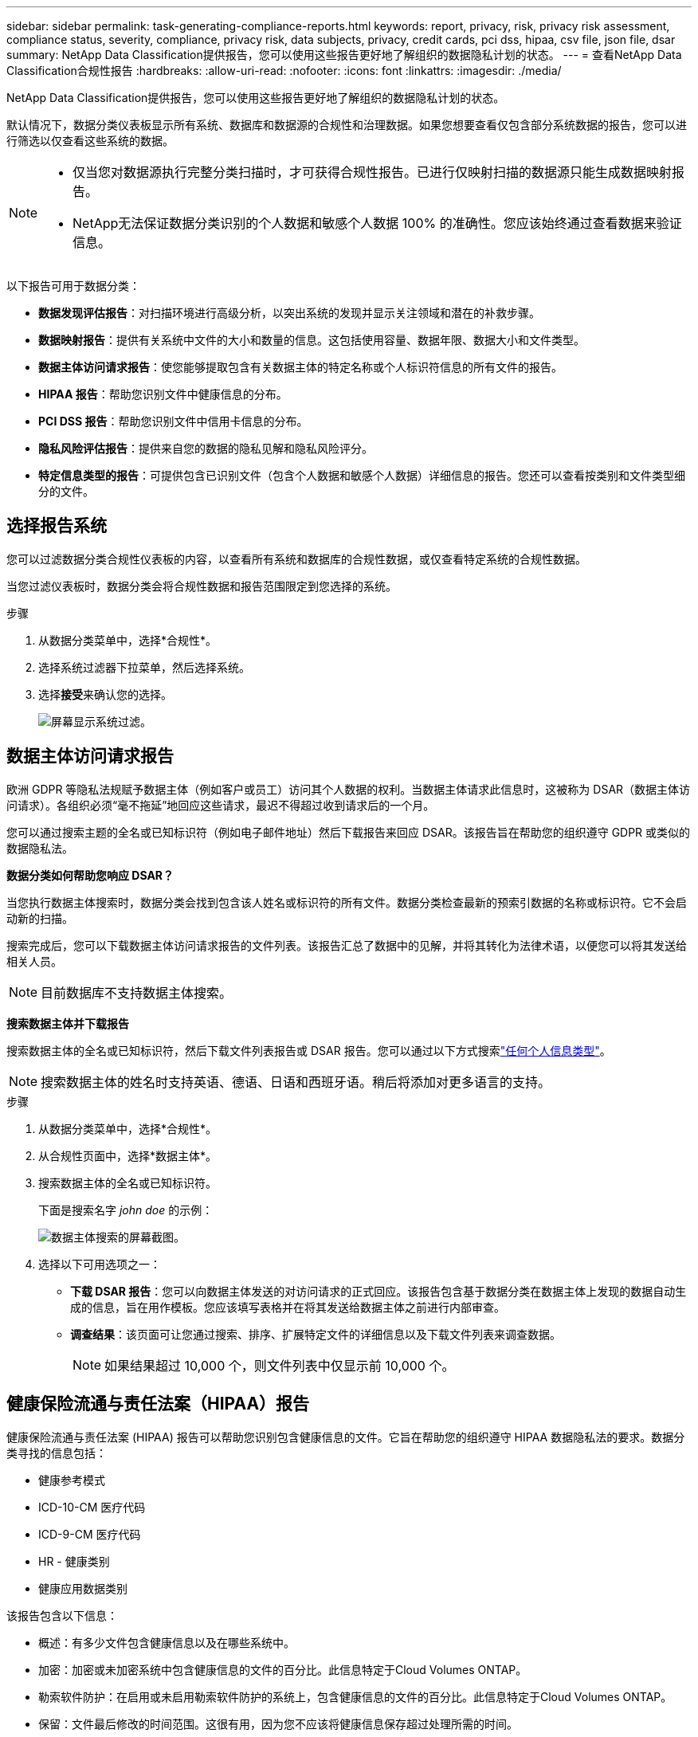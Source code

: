---
sidebar: sidebar 
permalink: task-generating-compliance-reports.html 
keywords: report, privacy, risk, privacy risk assessment, compliance status, severity, compliance, privacy risk, data subjects, privacy, credit cards, pci dss, hipaa, csv file, json file, dsar 
summary: NetApp Data Classification提供报告，您可以使用这些报告更好地了解组织的数据隐私计划的状态。 
---
= 查看NetApp Data Classification合规性报告
:hardbreaks:
:allow-uri-read: 
:nofooter: 
:icons: font
:linkattrs: 
:imagesdir: ./media/


[role="lead"]
NetApp Data Classification提供报告，您可以使用这些报告更好地了解组织的数据隐私计划的状态。

默认情况下，数据分类仪表板显示所有系统、数据库和数据源的合规性和治理数据。如果您想要查看仅包含部分系统数据的报告，您可以进行筛选以仅查看这些系统的数据。

[NOTE]
====
* 仅当您对数据源执行完整分类扫描时，才可获得合规性报告。已进行仅映射扫描的数据源只能生成数据映射报告。
* NetApp无法保证数据分类识别的个人数据和敏感个人数据 100% 的准确性。您应该始终通过查看数据来验证信息。


====
以下报告可用于数据分类：

* *数据发现评估报告*：对扫描环境进行高级分析，以突出系统的发现并显示关注领域和潜在的补救步骤。
* *数据映射报告*：提供有关系统中文件的大小和数量的信息。这包括使用容量、数据年限、数据大小和文件类型。
* *数据主体访问请求报告*：使您能够提取包含有关数据主体的特定名称或个人标识符信息的所有文件的报告。
* *HIPAA 报告*：帮助您识别文件中健康信息的分布。
* *PCI DSS 报告*：帮助您识别文件中信用卡信息的分布。
* *隐私风险评估报告*：提供来自您的数据的隐私见解和隐私风险评分。
* *特定信息类型的报告*：可提供包含已识别文件（包含个人数据和敏感个人数据）详细信息的报告。您还可以查看按类别和文件类型细分的文件。




== 选择报告系统

您可以过滤数据分类合规性仪表板的内容，以查看所有系统和数据库的合规性数据，或仅查看特定系统的合规性数据。

当您过滤仪表板时，数据分类会将合规性数据和报告范围限定到您选择的系统。

.步骤
. 从数据分类菜单中，选择*合规性*。
. 选择系统过滤器下拉菜单，然后选择系统。
. 选择**接受**来确认您的选择。
+
image:screenshot-report-filter.png["屏幕显示系统过滤。"]





== 数据主体访问请求报告

欧洲 GDPR 等隐私法规赋予数据主体（例如客户或员工）访问其个人数据的权利。当数据主体请求此信息时，这被称为 DSAR（数据主体访问请求）。各组织必须“毫不拖延”地回应这些请求，最迟不得超过收到请求后的一个月。

您可以通过搜索主题的全名或已知标识符（例如电子邮件地址）然后下载报告来回应 DSAR。该报告旨在帮助您的组织遵守 GDPR 或类似的数据隐私法。

*数据分类如何帮助您响应 DSAR？*

当您执行数据主体搜索时，数据分类会找到包含该人姓名或标识符的所有文件。数据分类检查最新的预索引数据的名称或标识符。它不会启动新的扫描。

搜索完成后，您可以下载数据主体访问请求报告的文件列表。该报告汇总了数据中的见解，并将其转化为法律术语，以便您可以将其发送给相关人员。


NOTE: 目前数据库不支持数据主体搜索。

*搜索数据主体并下载报告*

搜索数据主体的全名或已知标识符，然后下载文件列表报告或 DSAR 报告。您可以通过以下方式搜索link:reference-private-data-categories.html#types-of-personal-data["任何个人信息类型"]。


NOTE: 搜索数据主体的姓名时支持英语、德语、日语和西班牙语。稍后将添加对更多语言的支持。

.步骤
. 从数据分类菜单中，选择*合规性*。


. 从合规性页面中，选择*数据主体*。
. 搜索数据主体的全名或已知标识符。
+
下面是搜索名字 _john doe_ 的示例：

+
image:screenshot_dsar_search.gif["数据主体搜索的屏幕截图。"]

. 选择以下可用选项之一：
+
** *下载 DSAR 报告*：您可以向数据主体发送的对访问请求的正式回应。该报告包含基于数据分类在数据主体上发现的数据自动生成的信息，旨在用作模板。您应该填写表格并在将其发送给数据主体之前进行内部审查。
** *调查结果*：该页面可让您通过搜索、排序、扩展特定文件的详细信息以及下载文件列表来调查数据。
+

NOTE: 如果结果超过 10,000 个，则文件列表中仅显示前 10,000 个。







== 健康保险流通与责任法案（HIPAA）报告

健康保险流通与责任法案 (HIPAA) 报告可以帮助您识别包含健康信息的文件。它旨在帮助您的组织遵守 HIPAA 数据隐私法的要求。数据分类寻找的信息包括：

* 健康参考模式
* ICD-10-CM 医疗代码
* ICD-9-CM 医疗代码
* HR - 健康类别
* 健康应用数据类别


该报告包含以下信息：

* 概述：有多少文件包含健康信息以及在哪些系统中。
* 加密：加密或未加密系统中包含健康信息的文件的百分比。此信息特定于Cloud Volumes ONTAP。
* 勒索软件防护：在启用或未启用勒索软件防护的系统上，包含健康信息的文件的百分比。此信息特定于Cloud Volumes ONTAP。
* 保留：文件最后修改的时间范围。这很有用，因为您不应该将健康信息保存超过处理所需的时间。
* 健康信息分发：发现健康信息的系统以及是否启用了加密和勒索软件保护。


*生成 HIPAA 报告*

转到“合规性”选项卡以生成报告。

.步骤
. 从数据分类菜单中，选择*合规性*。
. 找到**报告窗格**。选择*HIPAA 报告*旁边的下载图标。
+
image:screenshot-report-options.png["合规性页面中的报告选项的屏幕截图。"]



.结果
数据分类会生成一份 PDF 报告，您可以根据需要查看并发送给其他组。



== 支付卡行业数据安全标准 (PCI DSS) 报告

支付卡行业数据安全标准 (PCI DSS) 报告可以帮助您识别信用卡信息在文件中的分布。

该报告包含以下信息：

* 概述：有多少个文件包含信用卡信息以及在哪些系统中。
* 加密：加密或未加密系统中包含信用卡信息的文件的百分比。此信息特定于Cloud Volumes ONTAP。
* 勒索软件防护：在启用或未启用勒索软件防护的系统上，包含信用卡信息的文件的百分比。此信息特定于Cloud Volumes ONTAP。
* 保留：文件最后修改的时间范围。这很有用，因为您不应该将信用卡信息保存的时间超过处理所需的时间。
* 信用卡信息分发：发现信用卡信息的系统以及是否启用了加密和勒索软件保护。


*生成 PCI DSS 报告*

转到“合规性”选项卡以生成报告。

.步骤
. 从数据分类菜单中，选择*合规性*。
. 找到**报告窗格**。选择*PCI DSS 报告*旁边的下载图标。
+
image:screenshot-report-options.png["合规性页面中的报告选项的屏幕截图。"]



.结果
数据分类会生成一份 PDF 报告，您可以根据需要查看并发送给其他组。



== 隐私风险评估报告

隐私风险评估报告概述了您组织的隐私风险状况，这是 GDPR 和 CCPA 等隐私法规所要求的。

该报告包含以下信息：

* 合规状态：严重性评分和数据分布，无论是非敏感数据、个人数据还是敏感个人数据。
* 评估概述：发现的个人数据类型以及数据类别的细分。
* 本次评估中的数据主体：按地点划分的已找到国家标识符的人数。


*生成隐私风险评估报告*

转到“合规性”选项卡以生成报告。

.步骤
. 从数据分类菜单中，选择*合规性*。
. 找到**报告窗格**。选择*隐私风险评估报告*旁边的下载图标。
+
image:screenshot-report-options.png["合规性页面中的报告选项的屏幕截图。"]



.结果
数据分类会生成一份 PDF 报告，您可以根据需要查看并发送给其他组。

*严重程度评分*

数据分类根据三个变量计算隐私风险评估报告的严重性分数：

* 个人数据占所有数据的百分比。
* 敏感个人数据占所有数据的比例。
* 包含数据主体的文件百分比，由国家标识符（例如国民身份证、社会安全号码和税号）决定。


确定分数的逻辑如下：

[cols="27,73"]
|===
| 严重程度评分 | 逻辑 


| 0 | 所有三个变量都恰好为 0% 


| 1 | 其中一个变量大于 0% 


| 2 | 其中一个变量大于3% 


| 3 | 其中两个变量大于 3% 


| 4 | 其中三个变量大于 3% 


| 5 | 其中一个变量大于6% 


| 6 | 其中两个变量大于 6% 


| 7 | 其中三个变量大于 6% 


| 8 | 其中一个变量大于15% 


| 9 | 其中两个变量大于 15% 


| 10 | 其中三个变量大于 15% 
|===